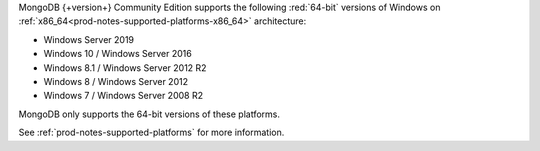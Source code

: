 MongoDB {+version+} Community Edition supports the following
:red:`64-bit` versions of Windows on 
:ref:`x86_64<prod-notes-supported-platforms-x86_64>` architecture:

- Windows Server 2019

- Windows 10 / Windows Server 2016

- Windows 8.1 / Windows Server 2012 R2

- Windows 8 / Windows Server 2012

- Windows 7 / Windows Server 2008 R2

MongoDB only supports the 64-bit versions of these platforms.

See :ref:`prod-notes-supported-platforms` for more information.

